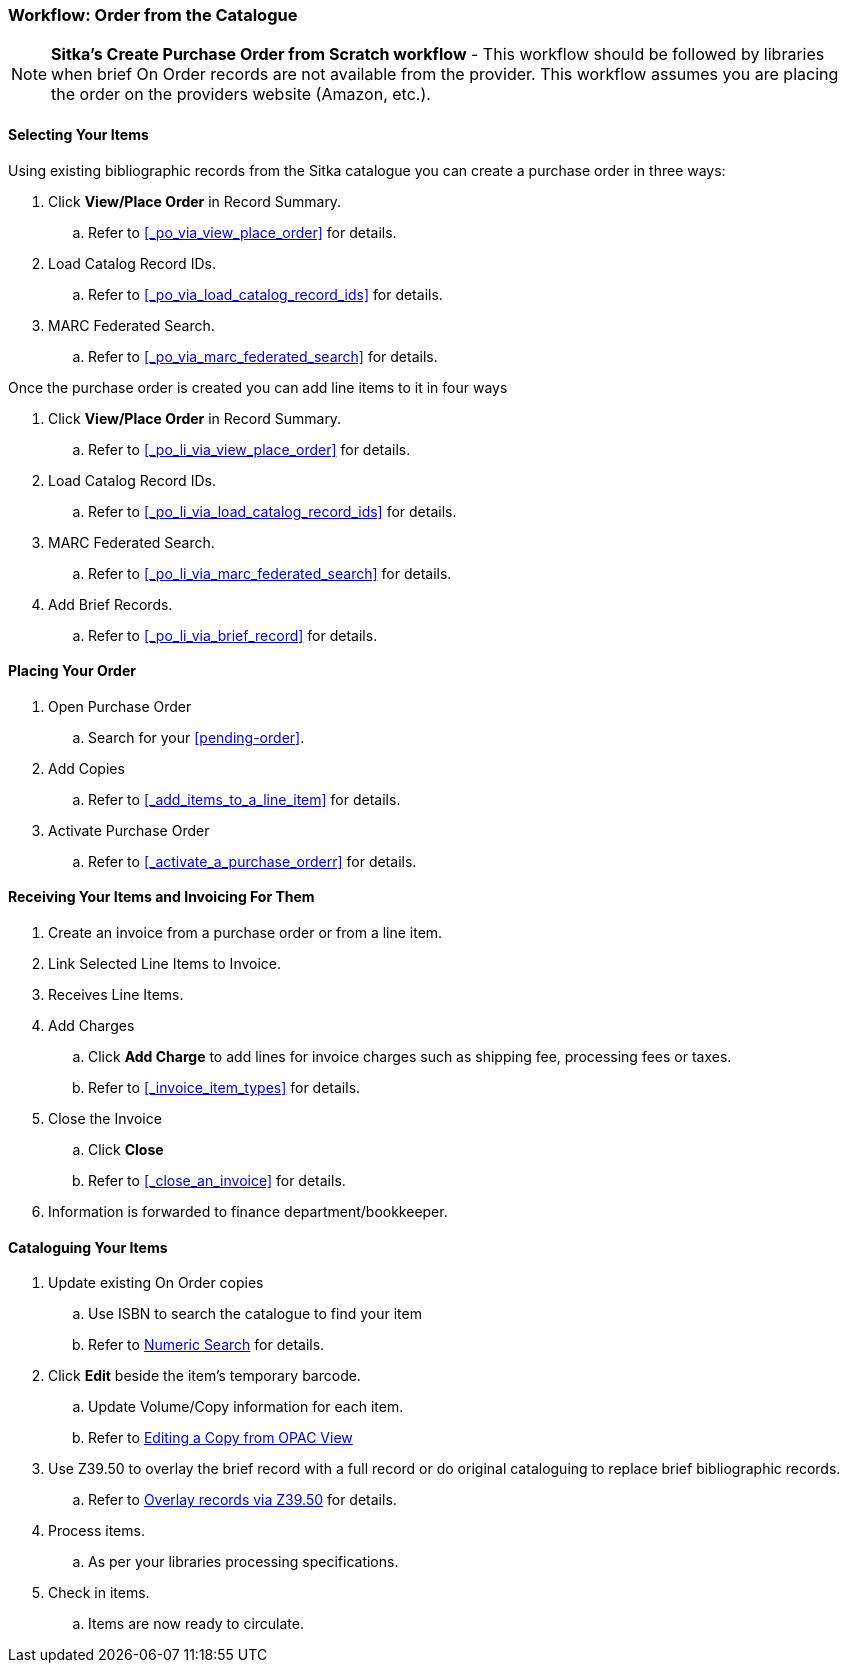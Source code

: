 Workflow: Order from the Catalogue
~~~~~~~~~~~~~~~~~~~~~~~~~~~~~~~~~~

[NOTE]
======
*Sitka's Create Purchase Order from Scratch workflow* - This workflow should be followed by libraries when brief On Order records are not available from the provider. This workflow assumes you are placing the order on the providers website (Amazon, etc.).
======

Selecting Your Items
^^^^^^^^^^^^^^^^^^^^

Using existing bibliographic records from the Sitka catalogue 
you can create a purchase order in three ways:

. Click *View/Place Order* in Record Summary.
.. Refer to xref:_po_via_view_place_order[] for details.
. Load Catalog Record IDs.
.. Refer to xref:_po_via_load_catalog_record_ids[] for details.
. MARC Federated Search.
.. Refer to xref:_po_via_marc_federated_search[] for details.

Once the purchase order is created you can add line items to it in four ways

. Click *View/Place Order* in Record Summary.
.. Refer to xref:_po_li_via_view_place_order[] for details.
. Load Catalog Record IDs.
.. Refer to xref:_po_li_via_load_catalog_record_ids[] for details.
. MARC Federated Search.
.. Refer to xref:_po_li_via_marc_federated_search[] for details.
. Add Brief Records.
.. Refer to xref:_po_li_via_brief_record[] for details.

Placing Your Order
^^^^^^^^^^^^^^^^^^

. Open Purchase Order
.. Search for your xref:pending-order[].
. Add Copies
.. Refer to xref:_add_items_to_a_line_item[] for details.
. Activate Purchase Order
.. Refer to xref:_activate_a_purchase_orderr[] for details.

Receiving Your Items and Invoicing For Them
^^^^^^^^^^^^^^^^^^^^^^^^^^^^^^^^^^^^^^^^^^^


. Create an invoice from a purchase order or from a line item.
. Link Selected Line Items to Invoice.
. Receives Line Items.
. Add Charges
.. Click *Add Charge* to add lines for invoice charges such as shipping fee, processing fees or taxes.
.. Refer to xref:_invoice_item_types[] for details.
. Close the Invoice
.. Click *Close*
.. Refer to xref:_close_an_invoice[] for details.
. Information is forwarded to finance department/bookkeeper.

Cataloguing Your Items
^^^^^^^^^^^^^^^^^^^^^^

. Update existing On Order copies
.. Use ISBN to search the catalogue to find your item
.. Refer to https://docs.libraries.coop/sitka/_searching_the_database_for_cataloguing_purposes.html#_advanced_numeric_search[Numeric Search] for details.
. Click *Edit* beside the item's temporary barcode.
.. Update Volume/Copy information for each item.
.. Refer to https://docs.libraries.coop/sitka/_editing_holdings.html[Editing a Copy from OPAC View]
. Use Z39.50 to overlay the brief record with a full record or do original cataloguing to replace brief bibliographic records.
.. Refer to https://docs.libraries.coop/sitka/_adding_bibliographic_records.html#_overlaying_records_via_z39_50_interface[Overlay records via Z39.50] for details.
. Process items.
.. As per your libraries processing specifications.
. Check in items.
.. Items are now ready to circulate.

